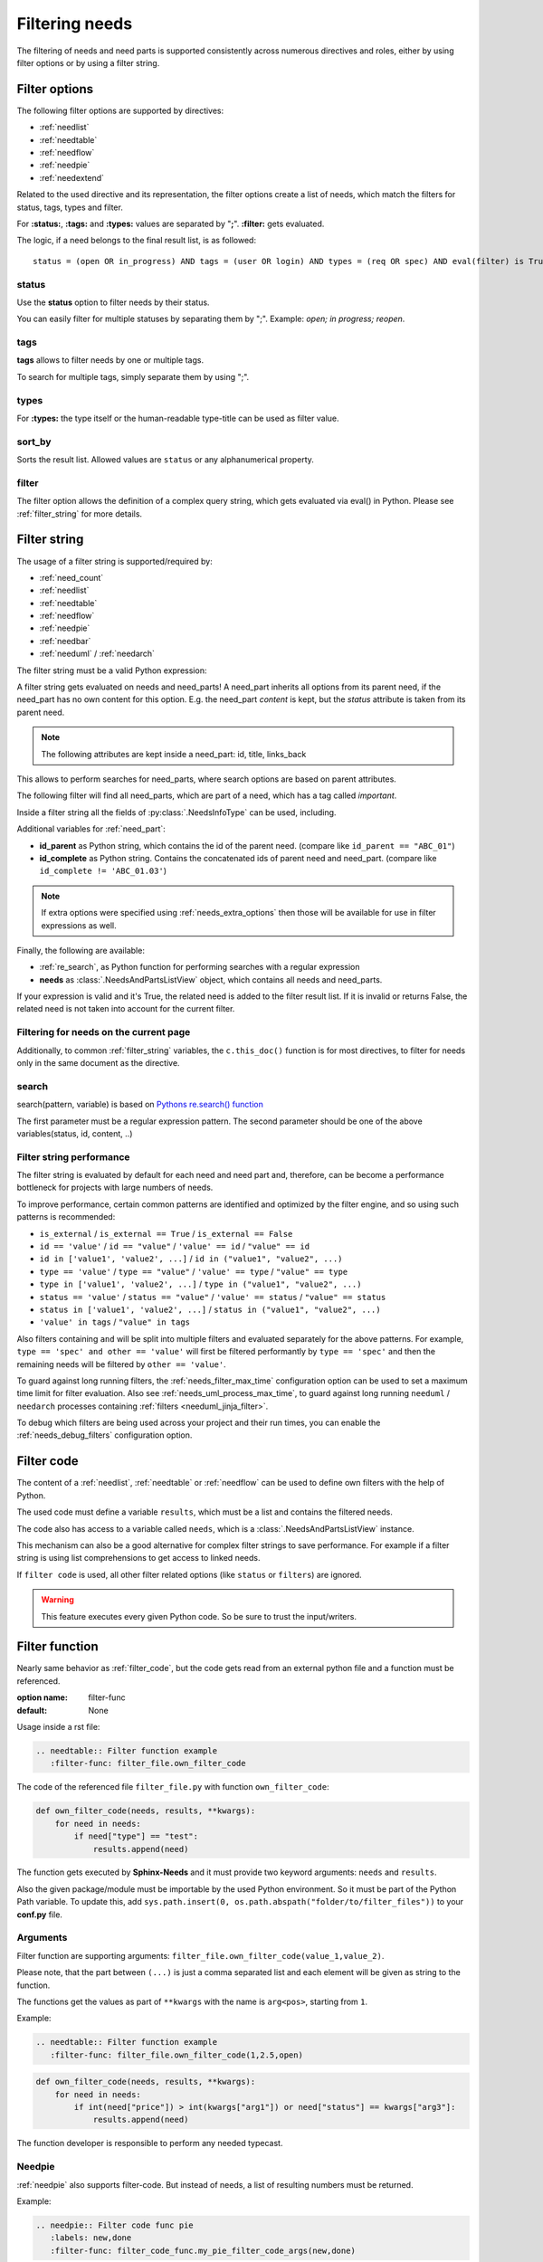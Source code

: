 .. _filter:

Filtering needs
===============

The filtering of needs and need parts is supported consistently across numerous directives and roles,
either by using filter options or by using a filter string.

.. _filter_options:

Filter options
--------------

The following filter options are supported by directives:

* :ref:`needlist`
* :ref:`needtable`
* :ref:`needflow`
* :ref:`needpie`
* :ref:`needextend`

Related to the used directive and its representation, the filter options create a list of needs, which match the
filters for status, tags, types and filter.

For **:status:**, **:tags:** and **:types:** values are separated by "**;**".
**:filter:** gets evaluated.

The logic, if a need belongs to the final result list, is as followed::

    status = (open OR in_progress) AND tags = (user OR login) AND types = (req OR spec) AND eval(filter) is True


.. _option_status:

status
~~~~~~
Use the **status** option to filter needs by their status.

You can easily filter for multiple statuses by separating them by ";". Example: *open; in progress; reopen*.

.. dropdown:: Show example

   .. need-example::

      .. needlist::
         :status: open
         :show_status:

.. _option_tags:

tags
~~~~

**tags** allows to filter needs by one or multiple tags.

To search for multiple tags, simply separate them by using ";".

.. dropdown:: Show example

   .. need-example::

      .. needlist::
         :tags: main_example
         :show_tags:

.. _option_types:

types
~~~~~
For **:types:** the type itself or the human-readable type-title can be used as filter value.

.. dropdown:: Show example

   .. need-example::

      .. needtable::
         :types: test

.. _option_sort_by:

sort_by
~~~~~~~
Sorts the result list. Allowed values are ``status`` or any alphanumerical property.

.. dropdown:: Show example

   .. need-example::

      .. needtable::
         :sort_by: id
         :status: open

.. _option_filter:

filter
~~~~~~

The filter option allows the definition of a complex query string, which gets evaluated via eval() in Python.
Please see :ref:`filter_string` for more details.

.. _filter_string:

Filter string
-------------

The usage of a filter string is supported/required by:

* :ref:`need_count`
* :ref:`needlist`
* :ref:`needtable`
* :ref:`needflow`
* :ref:`needpie`
* :ref:`needbar`
* :ref:`needuml` / :ref:`needarch`


The filter string must be a valid Python expression:

.. need-example::

   :need_count:`type=='spec' and status != 'open'`

A filter string gets evaluated on needs and need_parts!
A need_part inherits all options from its parent need, if the need_part has no own content for this option.
E.g. the need_part *content* is kept, but the *status* attribute is taken from its parent need.

.. note::

   The following attributes are kept inside a need_part: id, title, links_back

This allows to perform searches for need_parts, where search options are based on parent attributes.

The following filter will find all need_parts, which are part of a need, which has a tag called *important*.

.. need-example::

   :need_count:`is_part and 'car' in tags`

Inside a filter string all the fields of :py:class:`.NeedsInfoType` can be used, including.

Additional variables for :ref:`need_part`:

* **id_parent** as Python string, which contains the id of the parent need. (compare like ``id_parent == "ABC_01"``)
* **id_complete** as Python string. Contains the concatenated ids of parent need and need_part.
  (compare like ``id_complete != 'ABC_01.03'``)

.. note:: If extra options were specified using :ref:`needs_extra_options` then
          those will be available for use in filter expressions as well.

Finally, the following are available:

* :ref:`re_search`, as Python function for performing searches with a regular expression
* **needs** as :class:`.NeedsAndPartsListView` object, which contains all needs and need_parts.

If your expression is valid and it's True, the related need is added to the filter result list.
If it is invalid or returns False, the related need is not taken into account for the current filter.

.. dropdown:: Show example

   .. need-example:: ``filter`` option

      needs:

      .. req:: Requirement A
         :tags: A; filter_example
         :status: open
         :hide:

      .. req:: Requirement B
         :tags: B; filter_example
         :status: closed
         :hide:

      .. spec:: Specification A
         :tags: A; filter_example
         :status: closed
         :hide:

      .. spec:: Specification B
         :tags: B; filter_example
         :status: open
         :hide:

      .. test:: Test 1
         :tags: filter_example
         :hide:

      .. needlist::
         :filter: "filter_example" in tags and (("B" in tags or ("spec" == type and "closed" == status)) or "test" == type)

.. _filter_current_page:

Filtering for needs on the current page
~~~~~~~~~~~~~~~~~~~~~~~~~~~~~~~~~~~~~~~

.. versionadded:: 5.0.0

Additionally, to common :ref:`filter_string` variables,
the ``c.this_doc()`` function is for most directives,
to filter for needs only in the same document as the directive.

.. need-example::

   .. needtable::
      :filter: c.this_doc()
      :style: datatables

.. _re_search:

search
~~~~~~

search(pattern, variable) is based on
`Pythons re.search() function <https://docs.python.org/3/library/re.html#re.search>`_

The first parameter must be a regular expression pattern.
The second parameter should be one of the above variables(status, id, content, ..)

.. dropdown:: Show example

   This example uses a regular expressions to find all needs with an e-mail address in title.

   .. need-example::

      .. req:: Set admin e-mail to admin@mycompany.com

      .. needlist::
         :filter: search(r"([a-zA-Z0-9_.+-]+@[a-zA-Z0-9-]+\.[a-zA-Z0-9-.]+$)", title)

.. _filter_string_performance:

Filter string performance
~~~~~~~~~~~~~~~~~~~~~~~~~

.. versionadded:: 4.0.0

The filter string is evaluated by default for each need and need part
and, therefore, can be become a performance bottleneck for projects with large numbers of needs.

To improve performance, certain common patterns are identified and optimized by the filter engine, and so using such patterns is recommended:

- ``is_external`` / ``is_external == True`` / ``is_external == False``
- ``id == 'value'`` / ``id == "value"`` / ``'value' == id`` / ``"value" == id``
- ``id in ['value1', 'value2', ...]`` / ``id in ("value1", "value2", ...)``
- ``type == 'value'`` / ``type == "value"`` / ``'value' == type`` / ``"value" == type``
- ``type in ['value1', 'value2', ...]`` / ``type in ("value1", "value2", ...)``
- ``status == 'value'`` / ``status == "value"`` / ``'value' == status`` / ``"value" == status``
- ``status in ['value1', 'value2', ...]`` / ``status in ("value1", "value2", ...)``
- ``'value' in tags`` / ``"value" in tags``

Also filters containing ``and`` will be split into multiple filters and evaluated separately for the above patterns.
For example, ``type == 'spec' and other == 'value'`` will first be filtered performantly by ``type == 'spec'`` and then the remaining needs will be filtered by ``other == 'value'``.

To guard against long running filters, the :ref:`needs_filter_max_time` configuration option can be used to set a maximum time limit for filter evaluation.
Also see :ref:`needs_uml_process_max_time`, to guard against long running ``needuml`` / ``needarch`` processes containing :ref:`filters <needuml_jinja_filter>`.

To debug which filters are being used across your project and their run times, you can enable the :ref:`needs_debug_filters` configuration option.

.. _export_id:
.. deprecated:: 4.0.0

   The directive option ``export_id`` was previously used to export filter information in the ``needs.json`` file.
   This is deprecated and will be removed in a future version.
   Instead use the above :ref:`needs_debug_filters` configuration option.

.. _filter_code:

Filter code
-----------

.. versionadded:: 0.5.3

The content of a :ref:`needlist`, :ref:`needtable` or :ref:`needflow` can be used to define own filters
with the help of Python.

The used code must define a variable ``results``, which must be a list and contains the filtered needs.

The code also has access to a variable called ``needs``, which is a :class:`.NeedsAndPartsListView` instance.

.. need-example::

   .. needtable::
      :columns: id, title, type, links, links_back
      :style: table

      # Collect all requirements and specs,
      # which are linked to each other.

      results = []
      
      for need in needs.filter_types(["req"]):
         for links_id in need['links']:
            linked_need = needs.get_need(links_id)
            if linked_need and linked_need['type'] == 'spec':
               results.append(need)
               results.append(linked_need)

This mechanism can also be a good alternative for complex filter strings to save performance.
For example if a filter string is using list comprehensions to get access to linked needs.

If ``filter code`` is used, all other filter related options (like ``status`` or ``filters``) are ignored.

.. warning::

   This feature executes every given Python code.
   So be sure to trust the input/writers.


.. _filter_func:

Filter function
---------------

.. versionadded:: 0.7.3

Nearly same behavior as :ref:`filter_code`, but the code gets read from an external python file and a function must be
referenced.

:option name: filter-func
:default: None

Usage inside a rst file:

.. code-block:: rst

    .. needtable:: Filter function example
       :filter-func: filter_file.own_filter_code

The code of the referenced file ``filter_file.py`` with function ``own_filter_code``:

.. code-block:: python

   def own_filter_code(needs, results, **kwargs):
       for need in needs:
           if need["type"] == "test":
               results.append(need)

The function gets executed by **Sphinx-Needs** and it must provide two keyword arguments: ``needs`` and ``results``.

Also the given package/module must be importable by the used Python environment.
So it must be part of the Python Path variable. To update this, add
``sys.path.insert(0, os.path.abspath("folder/to/filter_files"))`` to your **conf.py** file.

Arguments
~~~~~~~~~
.. versionadded:: 0.7.6

Filter function are supporting arguments: ``filter_file.own_filter_code(value_1,value_2)``.

Please note, that the part between ``(...)`` is just a comma separated list and each element will be given as string
to the function.

The functions get the values as part of ``**kwargs`` with the name is ``arg<pos>``, starting from ``1``.

Example:

.. code-block:: rst

    .. needtable:: Filter function example
       :filter-func: filter_file.own_filter_code(1,2.5,open)


.. code-block::

   def own_filter_code(needs, results, **kwargs):
       for need in needs:
           if int(need["price"]) > int(kwargs["arg1"]) or need["status"] == kwargs["arg3"]:
               results.append(need)

The function developer is responsible to perform any needed typecast.

Needpie
~~~~~~~
:ref:`needpie` also supports filter-code.
But instead of needs, a list of resulting numbers must be returned.

Example:

.. code-block:: rst

   .. needpie:: Filter code func pie
      :labels: new,done
      :filter-func: filter_code_func.my_pie_filter_code_args(new,done)


.. code-block:: python

   def my_pie_filter_code_args(needs, results, **kwargs):
       cnt_x = 0
       cnt_y = 0
       for need in needs:
           if need["status"] == kwargs['arg1']:
               cnt_x += 1
           if need["status"] == kwargs['arg2']:
               cnt_y += 1

      results.append(cnt_x)
      results.append(cnt_y)

Filter matches nothing
----------------------

Depending on the directive used a filter that matches no needs may add text to inform that no needs are found.

The default text "No needs passed the filter".

If this is not intended, add the option

.. _option_filter_warning:

filter_warning
~~~~~~~~~~~~~~

Add specific text with this option or add no text to display nothing. The default text will not be shown.

The specified output could be styled with the css class ``needs_filter_warning``

More Examples
-------------

.. dropdown:: Setup

   .. need-example::

      .. req:: My first requirement
         :status: open
         :tags: requirement; test; awesome

         This is my **first** requirement!!

         .. note:: You can use any rst code inside it :)

      .. spec:: Specification of a requirement
         :id: OWN_ID_123
         :links: R_F4722

         Outgoing links of this spec: :need_outgoing:`OWN_ID_123`.

      .. impl:: Implementation for specification
         :id: IMPL_01
         :links: OWN_ID_123

         Incoming links of this spec: :need_incoming:`IMPL_01`.

      .. test:: Test for XY
         :status: implemented
         :tags: test; user_interface; python27
         :links: OWN_ID_123; IMPL_01

         This test checks :need:`IMPL_01` for :need:`OWN_ID_123` inside a
         Python 2.7 environment.


.. need-example:: Filter result as table

   .. needtable::
      :tags: test
      :status: implemented; open

.. need-example:: Filter result as diagram

   .. needflow::
      :filter: "More Examples" == section_name
